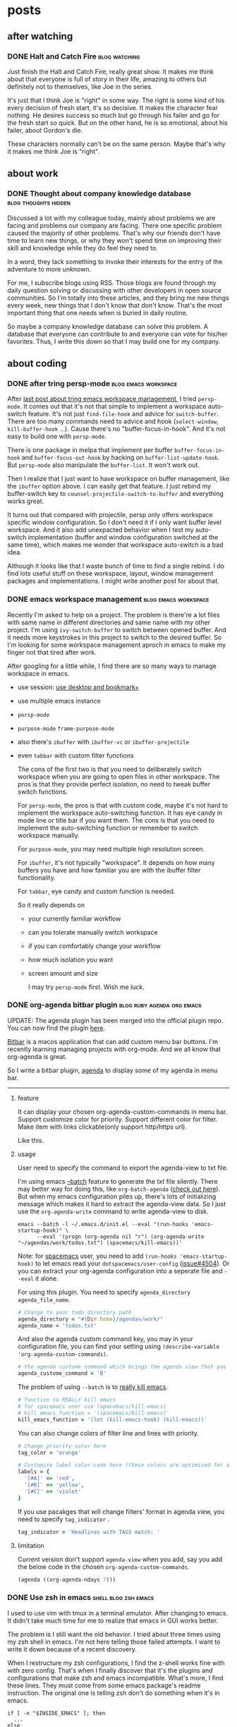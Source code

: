 #+hugo_base_dir: ../

* posts
** after watching
*** DONE Halt and Catch Fire                                :blog:watching:
CLOSED: [2017-10-22 Sun 08:51]
:PROPERTIES:
:CREATED:  [2017-10-22 Sun 08:53]
:EXPORT_FILE_NAME:       2017-10-22-after-watching-halt-and-catch-fire
:ID:       2017-10-22-after-watching-halt-and-catch-fire
:END:
:LOGBOOK:
- State "DONE"       from "DONE"       [2017-10-28 Sat 23:38]
- State "DONE"       from "TODO"       [2017-10-22 Sun 08:51]
- Note taken on [2017-10-22 Sun 00:28] \\
  need sleep, may finish it later, just keep the movies and re watch again.
:END:

Just finish the Halt and Catch Fire, really great show. It makes me think about
that everyone is full of story in their life, amazing to others but definitely
not to themselves, like Joe in the series.

It's just that I think Joe is "right" in some way. The right is some kind of
his every decision of fresh start, it's so decisive. It makes the character
fear nothing. He desires success so much but go through his failer and go for
the fresh start so quick. But on the other hand, he is so emotional, about
his failer, about Gordon's die.

These characters normally can't be on the same person. Maybe that's why it makes
me think Joe is "right".

** about work
*** DONE Thought about company knowledge database    :blog:thoughts:hidden:
CLOSED: [2017-10-28 Sat 23:55]
:PROPERTIES:
:ID:       2017-10-28-company-knowledge-database
:CREATED:  [2017-10-28 Sat 23:56]
:END:
:LOGBOOK:
- State "DONE"       from "DONE"       [2017-10-28 Sat 23:56]
- State "DONE"       from "TODO"       [2017-10-28 Sat 23:55]
:END:

Discussed a lot with my colleague today, mainly about problems we are facing and
problems our company are facing. There one specific problem caused the majority
of other problems. That's why our friends don't have time to learn new things,
or why they won't spend time on improving their skill and knowledge while they
do feel they need to.

In a word, they lack something to invoke their interests for the entry of the
adventure to more unknown.

For me, I subscribe blogs using RSS. Those blogs are found through my daily
question solving or discussing with other developers in open source communities.
So I'm totally into these articles, and they bring me new things every week, new
things that I don't know that don't know. That's the most important thing that
one needs when is buried in daily routine.

So maybe a company knowledge database can solve this problem. A database that
everyone can contribute to and everyone can vote for his/her favorites.
Thus, I write this down so that I may build one for my company.

** about coding
*** DONE after tring persp-mode                      :blog:emacs:workspace:
CLOSED: [2018-08-11 Sat 17:07]
:PROPERTIES:
:EXPORT_FILE_NAME: 2018-08-11-after-tring-persp-mode
:ID:       2018-08-11-after-tring-persp-mode
:CREATED:  <2018-08-11 Sat 17:04>
:END:
:LOGBOOK:
- State "DONE"       from "DONE"       [2018-08-11 Sat 17:07]
:END:

After [[https://yqrashawn.com/2018/08/07/emacs-workspace-management/][last post about tring emacs workspace management]], I tried
~persp-mode~. It comes out that it's not that simple to implement a workspace
auto-switch feature. It's not just ~find-file-hook~ and advice for
~switch-buffer~. There are too many commands need to advice and hook
(~select-window~, ~kill-buffer-hook~ ...). Cause there's no
"buffer-focus-in-hook". And it's not easy to build one with ~persp-mode~.

There is one package in melpa that implement per buffer ~buffer-focus-in-hook~
and ~buffer-focus-out-hook~ by hacking on ~buffer-list-update-hook~. But
~persp-mode~ also manipulate the ~buffer-list~. It won't work out.

Then I realize that I just want to have workspace on buffer management, like the
~ibuffer~ option above. I can easily get that feature. I just rebind my buffer-switch
key to ~counsel-projectile-switch-to-buffer~ and everything works great.

It turns out that compared with projectile, persp only offers workspace specific
window configuration. So I don't need it if I only want buffer level workspace.
And it also add unexpacted behavior when I test my auto-switch implementation
(buffer and window configuration switched at the same time), which makes me
wonder that workspace auto-switch is a bad idea.

Although it looks like that I waste bunch of time to find a single rebind. I do
find lots useful stuff on these workspace, layout, window management packages
and implementations. I might write another post for about that.

*** DONE emacs workspace management                  :blog:emacs:workspace:
CLOSED: [2018-08-07 Tue 16:46]
:PROPERTIES:
:EXPORT_FILE_NAME: 2018-08-07-emacs-workspace-management
:ID:       2018-08-07-emacs-workspace-management
:CREATED:  <2018-08-07 Tue 15:47>
:END:
:LOGBOOK:
- State "DONE"       from "TODO"       [2018-08-07 Tue 16:46]
:END:

Recently I'm asked to help on a project. The problem is there're a lot files
with same name in different directories and same name with my other project. I'm
using ~ivy-switch-buffer~ to switch between opened buffer. And it needs more
keystrokes in this project to switch to the desired buffer. So I'm looking for
some workspace management aproch in emacs to make my finger not that tired after
work.

After googling for a little while, I find there are so many ways to manage workspace
in emacs.
- use session: [[https://www.emacswiki.org/emacs/Desktop#toc6][use desktop and bookmark+]]
- use multiple emacs instance
- ~persp-mode~
- ~purpose-mode~ ~frame-purpose-mode~
- also there's ~ibuffer~ with ~ibuffer-vc~ or ~ibuffer-projectile~
- even ~tabbar~ with custom filter functions

  The cons of the first two is that you need to deliberately switch workspace when
  you are going to open files in other workspace. The pros is that they provide
  perfect isolation, no need to tweak buffer switch functions.

  For ~persp-mode~, the pros is that with custom code, maybe it's not hard to
  implement the workspace auto-switching function. It has eye candy in mode
  line or title bar if you want them. The cons is that you need to implement the
  auto-switching function or remember to switch workspace manually.

  For ~purpose-mode~, you may need multiple high resolution screen.

  For ~ibuffer~, it's not typically "workspace". It depends on how many buffers
  you have and how familiar you are with the ibuffer filter functionality.

  For ~tabbar~, eye candy and custom function is needed.

  So it really depends on
  - your currently familiar workflow
  - can you tolerate manually switch workspace
  - if you can comfortably change your workflow
  - how much isolation you want
  - screen amount and size

    I may try ~persp-mode~ first. Wish me luck.

*** DONE org-agenda bitbar plugin              :blog:ruby:agenda:org:emacs:
CLOSED: [2017-11-25 Sat 17:08]
:PROPERTIES:
:EXPORT_FILE_NAME: 2017-11-25-org-agenda-bitbar-plugin
:ID:       2017-11-25-org-agenda-bitbar-plugin
:CREATED:  <2017-11-25 Sat 11:57>
:END:
:LOGBOOK:
- State "DONE"       from "DONE"       [2017-11-25 Sat 22:12]
- State "DONE"       from "TODO"       [2017-11-25 Sat 17:08]
- State "TODO"       from "DONE"       [2017-11-25 Sat 11:57]
- State "DONE"       from              [2017-11-25 Sat 11:57]
:END:

UPDATE: The agenda plugin has been merged into the official plugin repo. You
can now find the plugin [[https://getbitbar.com/plugins/Lifestyle/org-agenda.30m.rb][here]].

[[https://github.com/matryer/bitbar][Bitbar]] is a macos application that can add custom menu bar buttons.
I'm recently learning managing projects with org-mode. And we all know that
org-agenda is great.

So I write a bitbar plugin, [[https://github.com/yqrashawn/bitbar-plugin-agenda][agenda]] to display some of my agenda in menu bar.

--------

**** feature
It can display your chosen org-agenda-custom-commands in menu bar.
Support customize color for priority.
Support different color for filter.
Make item with links clickable(only support http/https url).

Like this.

#+ATTR_HTML: :alt bitbar agenda plugin image :align center :width 500
[[file:2017-11-25_bitbar-ext-org-agenda.png]]

**** usage
User need to specify the command to export the agenda-view to txt file.

I'm using emacs [[https://www.emacswiki.org/emacs/BatchMode][--batch]] feature to generate the txt file silently. There may
better way for doing this, like ~org-batch-agenda~ ([[http://orgmode.org/manual/Extracting-agenda-information.html][check out here]]). But when my
emacs configuration piles up, there's lots of initializing message which makes
it hard to extract the agenda-view data. So I just use the ~org-agenda-write~
command to write agenda-view to disk.

#+BEGIN_SRC shell
  emacs --batch -l ~/.emacs.d/init.el --eval "(run-hooks 'emacs-startup-hook)" \
        --eval '(progn (org-agenda nil "r") (org-agenda-write "~/agendas/work/todos.txt") (spacemacs/kill-emacs))'
#+END_SRC

Note: for [[https://github.com/syl20bnr/spacemacs][spacemacs]] user, you need to add ~(run-hooks 'emacs-startup-hook)~ to
let emacs read your  ~dotspacemacs/user-config~ ([[https://github.com/syl20bnr/spacemacs/issues/4504][issue#4504]]). Or you can extract
your org-agenda configuration into a seperate file and ~--eval~ it alone.

For using this plugin. You need to specify ~agenda_directory~ ~agenda_file_name~.

#+BEGIN_SRC ruby
  # Change to your todo directory path
  agenda_directory = "#{Dir.home}/agendas/work/"
  agenda_name = 'todos.txt'
#+END_SRC

And also the agenda custom command key, you may in your configuration file, you
can find your setting using ~(describe-variable 'org-agenda-custom-commands)~.

#+BEGIN_SRC ruby
  # the agenda custome command which brings the agenda view that you want to export
  agenda_custome_command = 'B'
#+END_SRC

The problem of using ~--batch~ is to [[https://emacs.stackexchange.com/questions/5451/how-do-i-force-kill-emacs/5456][really kill emacs]].

#+BEGIN_SRC ruby
  # function to REALLY kill emacs
  # for spacemacs user use (spacemacs/kill-emacs)
  # kill_emacs_function = '(spacemacs/kill-emacs)'
  kill_emacs_function = '(let (kill-emacs-hook) (kill-emacs))'
#+END_SRC

You can also change colors of filter line and lines with priority.

#+BEGIN_SRC ruby
  # Change priority color here
  tag_color = 'orange'

  # Customise label color-code here (these colors are optimised for a dark theme menubar)
  labels = {
    '[#A]' => 'red',
    '[#B]' => 'yellow',
    '[#C]' => 'violet'
  }
#+END_SRC

If you use pacakges that will change filters' format in agenda view, you need to
specify  ~tag_indicator~ .

#+BEGIN_SRC ruby
  tag_indicator = 'Headlines with TAGS match: '
#+END_SRC

**** limitation

Current version don't support ~agenda-view~ when you add, say you add the below
code in the chosen ~org-agenda-custom-commands~.

#+BEGIN_SRC lisp
  (agenda ((org-agenda-ndays 7)))
#+END_SRC

*** DONE Use zsh in emacs                            :shell:blog:zsh:emacs:
CLOSED: [2017-11-09 Thu 21:55]
:PROPERTIES:
:CREATED:  [2017-10-31 Tue 16:27]
:EXPORT_FILE_NAME: 2017-10-31-use-zsh-in-emacs
:ID:       2017-10-31-use-zsh-in-emacs
:END:
:LOGBOOK:
- State "DONE"       from "TODO"       [2017-11-09 Thu 21:55]
:END:

I used to use vim with tmux in a terminal emulator. After changing to emacs. It
didn't take much time for me to realize that emacs in GUI works better.

The problem is I still want the old behavior. I tried about three times using
my zsh shell in emacs. I'm not here telling those failed attempts. I want to
write it down because of a recent discovery.

When I restructure my zsh configurations, I find the z-shell works fine with
with zero config. That's when I finally discover that it's the plugins and
configurations that make zsh and emacs incompatible. What's more, I find these
lines. They must come from some emacs package's readme instruction. The original
one is telling zsh don't do something when it's in emacs.

#+BEGIN_SRC shell
  if [ -n "$INSIDE_EMACS" ]; then
    ...
  else
    ...
  fi
#+END_SRC

So I thought, I can just use these line with my zsh configuration([[https://github.com/sorin-ionescu/prezto][prezto]]). It
works fine now after some little test. It turns out the default
[[https://github.com/zsh-users/zsh-completions][zsh-autocompletion]] is not playing well with emacs. I use the ~if...else~ code
telling zsh don't load autosugestion while in emacs. And everything is fine now.

That's it. Maybe I'll dig in for getting autocompletion back in emacs someday.

*** CANCELLED Emacs auto-completion for javascript with tsserver  :ARCHIVE:
CLOSED: [2018-08-29 Wed 15:27]
:PROPERTIES:
:CREATED:  [2017-10-31 Tue 15:53]
:ID:       2017-10-31-emacs-javascript-auto-completion
:END:
:LOGBOOK:
- State "CANCELLED"  from "TODO"       [2018-08-29 Wed 15:27] \\
  now there's lsp
:END:
*** DONE My Karabiner Elements configuration :blog:coding:tool:efficient:karabiner:
CLOSED: [2018-09-19 Wed 08:52]
:PROPERTIES:
:CREATED:  [2017-10-29 Sun 17:01]
:EXPORT_FILE_NAME: 2017-10-29-my-karabiner-configuration
:ID:       2017-10-29-my-karabiner-configuration
:END:
:LOGBOOK:
- State "DONE"       from "TODO"       T: [2018-09-19 Wed 08:52]
- State "TODO"       from "DONE"       T: [2018-09-19 Wed 08:52]
- State "DONE"       from "STARTED"    [2017-10-29 Sun 20:45]
- State "STARTED"    from "DONE"       [2017-10-29 Sun 19:29]
- State "TODO"       from "STARTED"    [2017-10-29 Sun 19:29]
- State "DONE"       from "DONE"       [2018-02-12 Mon 21:51]
:END:

UPDATE 2018-09-19 Wed

My config in [[https://github.com/pqrs-org/KE-complex_modifications][KE-complex-modifications]] is outdated. I'm now using [[https://github.com/yqrashawn/GokuRakuJoudo][GokuRakuJoudo]]
to config karabiner. It enables user to write the configuration in a much more
compact karabiner.edn file, you can check out [[https://github.com/yqrashawn/yqdotfiles/blob/master/.config/karabiner.edn][mine]].  I'll write a post about it
soon. If your karabiner.json is bloated, you may want to try it. Recommend to
check the [[https://github.com/yqrashawn/GokuRakuJoudo/blob/master/Tutorial.org][tutorial]] first.

ORIGINAL

This post are descriptions and tutorial of my [[https://github.com/yqrashawn/yqdotfiles/blob/master/.config/karabiner/karabiner.json][personal KE complex modification]].

I [[https://github.com/pqrs-org/KE-complex_modifications/pull/162][merged]] my personal [[https://github.com/tekezo/Karabiner-Elements][Karabiner Elements]] configuration into the [[https://github.com/pqrs-org/KE-complex_modifications][official repo]]
several days ago. You can import my personal rules [[https://pqrs-org.github.io/KE-complex_modifications/][here]]. To achieve efficiency,
I use karabiner with [[https://www.alfredapp.com/][Alfred]] mainly through [[https://www.alfredapp.com/help/workflows/triggers/external/][alfred workflow external trigger]] and
[[https://developer.apple.com/legacy/library/documentation/Darwin/Reference/ManPages/man1/osascript.1.html][osascript]] (command line tool for calling AppleScript code).
Here are these configurations. Please note that I update my configurations every
day. So I  can't keep this post up to date. The key here is to introduce a
system for launching apps, invoking scripts and all stuffs that can be done with
shell (everything). When you can get anything you want with few key strokes, *it
feels great*.

+[[https://www.dropbox.com/s/qepdfdu0djyed7v/workflows.zip?dl=0][Download all my workflow from dropbox ]], please contact [[https://github.com/yqrashawn][me]] when this link broken.+
I may update this post for each specific config if I have time in the future (may
not happen). If you have any problems or ideas, please [[https://github.com/yqrashawn/yqdotfiles/issues/new][open an issue]] in my dotfile
repo. And you can also check [[https://github.com/pqrs-org/KE-complex_modifications][KE-complex_modifications]] official repo for more rules
and discussion.

Update: The old download link is broken and I don't have time to maintain all
these workflows up to date. Now that the core thing here is to use alfred
workflow's external trigger feature, I create a [[https://github.com/yqrashawn/alfred-launcher-workflow][app launcher workflow]] as a sample.

*** DONE Record Org-mode Recent Activity                 :org-mdoe:emacs:blog:
CLOSED: [2018-09-17 Mon 22:25]
:PROPERTIES:
:CREATED:  <2018-09-17 Mon 22:20>
:EXPORT_FILE_NAME: 2018-09-17-record-org-mode-recent-activity
:ID:       2018-09-17-record-org-mode-recent-activity
:END:
:LOGBOOK:
- State "DONE"       from "TODO"       [2018-09-17 Mon 22:25]
:END:

So I checked the [[https://www.notion.so/][notion]] tool recently. It's pretty good if everyone around use
it. But as an emacs user, I still prefer org-mode.

It's just there's one functionality I never thought about when I was using
org-mode, the ability to record your activity. Like when you reschedule somthing
or change the state of tasks.

-----

I did some search online and came up with a solution. I'm pretty sure there's
better ways to do so. I'll just put the codes here. It leverages the
~org-agenda-custom-commands~ and the ~:LOGBOOK:~ feature. And the code is mainly
from [[https://stackoverflow.com/questions/8039416/custom-searches-using-timestamps-in-logbook-in-org-mode][here]] with some modification.

#+begin_src elisp
  ;; enable the log feature
  (setq org-log-into-drawer t)
  (setq org-log-reschedule 'time)
  (setq org-log-redeadline 'note)
  (setq org-log-note-clock-out t)

  ;; add T: before timestamp for easy regex search
  (setq org-log-note-headings '((done . "CLOSING NOTE T:%t")
                                (state . "State %-12s from %-12S T:%t")
                                (note . "Note taken on T:%t")
                                (reschedule . "Rescheduled from %S on T:%t")
                                (delschedule . "Not scheduled, was %S on T:%t")
                                (redeadline . "New deadline from %S on T:%t")
                                (deldeadline . "Removed deadline, was %S on T:%t")
                                (refile . "Refiled on T:%t")
                                (clock-out . "Clocked out on T:%t")))

  (defun +org/find-state (&optional end)
    "Used to search through the logbook of subtrees.

      Looking for T:[2018-09-14 Fri 10:50] kind of time stamp in logbook."
    (let* ((closed (re-search-forward "^CLOSED: \\[" end t))
           (created (if (not closed) (re-search-forward "^:CREATED: \\[" end t)))
           (logbook (if (not closed) (re-search-forward ".*T:\\[" end t)))
           (result (or closed logbook created)))
      result))

  (defun +org/date-diff (start end &optional compare)
    "Calculate difference between  selected timestamp to current date.

    The difference between the dates is calculated in days.
    START and END define the region within which the timestamp is found.
    Optional argument COMPARE allows for comparison to a specific date rather than to current date."
    (let* ((start-date (if compare compare (calendar-current-date))))
      (- (calendar-absolute-from-gregorian start-date) (org-time-string-to-absolute (buffer-substring-no-properties start end)))))

  (defun +org/last-update-before (since)
    "List Agenda items that updated before SINCE day."
    (let ((next-headline (save-excursion (or (outline-next-heading) (point-max)))))
      (let* ((subtree-end (save-excursion (org-end-of-subtree t)))
             (subtree-valid (save-excursion
                              (forward-line 1)
                              (if (and (< (point) subtree-end)
                                       ;; Find the timestamp to test
                                       (+org/find-state subtree-end))
                                  (let ((startpoint (point)))
                                    (forward-word 3)
                                    ;; Convert timestamp into days difference from today
                                    (+org/date-diff startpoint (point)))
                                (point-max)))))
        (if (and subtree-valid (>= subtree-valid since))
            next-headline
          nil))))

  (defun +org/has-child-and-last-update-before (day)
    (if (+org/has-child-p) (point)
      (+org/last-update-before day)))
#+end_src

So now we can use the ~+org/last-update-before~ or
~+org/has-child-and-last-update-before~ function in ~org-agenda-custom-commands~
to filter activities updated since ~SINCE~ days ago. Like this.

#+begin_src elisp
  (setq org-agenda-custom-commands
        '(("R" "Recent activity"
           ((tags "*"
                  ((org-agenda-overriding-header "Recent Activity")
                   (org-agenda-skip-function '(+org/has-child-and-last-update-before 7)))))
           nil nil)))
#+end_src

The code will only search for timestamps in ":LOGBOOK:" prefexd with ~T:~ or
~:CREATED:~ or ~:CLOSED~ timestamps. It works fine and helps me sometimes. Maybe
I should write a agenda sort function to let them ordered by changed time. Fine
for me right now.

UPDATE: 2018-09-24
If anyone intrested in automatically recoding changes of headings, you may want
check [[https://emacs.stackexchange.com/questions/39348/org-auto-add-update-date-of-last-modification-of-heading-and-or-its-body-to#][this]] stackoverflow question. The answer gives a method using hash to
record last modification time of any changes in headings or even bodys.

*** DONE Switch Buffer In Emacs                                :blog:emacs:
CLOSED: [2018-09-26 Wed 07:59]
:PROPERTIES:
:EXPORT_FILE_NAME: 2018-09-26-switch-buffer-in-emacs
:ID:       2018-09-26-switch-buffer-in-emacs
:CREATED:  <2018-09-26 Wed 07:11>
:END:
:LOGBOOK:
- State "DONE"       from "TODO"       [2018-09-26 Wed 07:59]
:END:

Recently there's a [[https://www.reddit.com/r/emacs/comments/9hmh8n/whats_your_preferred_method_of_switching_buffers/][new post]] on r/emacs discussing about swithcing buffer in
emacs. As I posted before, I have that kind of problem as well. It's just most
of us use ~ibuffer~, ~helm~ or ~ivy~ and we use them for a long time. Yet we
still interest in these discussions. Cause maybe all of us want it to be faster
or more convenient.

For me, I use ~counsel-projectile-switch-to-buffer~ and ~ivy-switch-buffer~ to
switch buffer in current project or global. And I have two functions to switch
between the two and three most recent buffer.

-----

It works well if I'm the only one working on this project, which means I name
all the files and directries. But if you have this huge react project and
there's a component directory with more than twenty components with their own
directory and all of their entry files are named ~index.jsx~. Your fingers will
have a hard time.

There's no good solution for, you know, a bad decision. You can only fix it, not
solve it. You can set some project local variables and functions to swtich to
these ~index.jsx~ depends on names of their directories. Or you can get by with
it. Either way takes time and won't make it much better in next project.

Anyway, our emacser will always overcome these kind of things.

I want to share a new package I found yesterday about swtiching buffer in emacs.
And the post end up in complaints. My bad.

The package is [[https://github.com/manateelazycat/awesome-tab][awesome-tab]]. And yes it's based on tabbar. In summary, as the
readme says it's a package providing out of box configuration to use tab in
emacs. It group tabs by project and hide unwanted buffers by default. The pros
is you know clearly which buffer you are switching to (assumming you aren't
working on a project like the above one) and you can click on it to switch
buffer. It doesn't have functions like switch to nth tab. So I suppose user
still need to use fuzzy search to switch buffer if there's a lot buffer in a
single project.

I'll try it for several days and see if I'll keep it.

*** DONE Fix The Log Folder Permission Problem with Homebrew Services :macos:tool:blog:
CLOSED: [2018-09-29 Sat 18:26]
:PROPERTIES:
:EXPORT_FILE_NAME: 2018-09-29-brew-services-log-permission-probelm
:ID:       2018-09-29-brew-services-log-permission-probelm
:CREATED:  <2018-09-29 Sat 18:02>
:END:
:LOGBOOK:
- State "DONE"       from "TODO"        [2018-09-29 Sat 18:26]
:END:

Recently I'm developing this [[https://github.com/yqrashawn/GokuRakuJoudo][GokuRakuJoudo]] tool to enable user config [[https://pqrs.org/osx/karabiner/][karabiner]]
with [[https://github.com/edn-format/edn][edn]] file instead of json file.

I deploy it to the macOS package manager homebrew so that user can install it
with homebrew easily. Since the tool is used to watch the edn file and transform
it to json file. It's naturally to use homebrew services to run the command.

Homebrew services uses macOS's launchctl tool to read plist file and run
service. The problem is launchctl create the log directory I set in the plist
file with system permission, and the program don't need to run under system
permission. So the service failed.

-----

I tried to find ways to create the directory in the brew formula file. But it
seems one can't get the HOME env variable in the ~def install~ section of the
formula. So that I can't create the ~~/Library/Logs/goku~ folder with user
ownership. I checked other packages like redis and mongodb. But they all need to
run with ~sudo brew services start~.

When I was about to give up and tell user to create the folder themselves before
install the package. I saw there're many other .log files under ~~/Library/Logs~
directory. Then I changed the log file location from ~...Logs/goku/output.log~
to ~.../Logs/goku.log~. It works! User do have write permission to file
~goku.log~. It seems that launchctl only create folders with system owner group
instead of files. Wired problem. Hope this may help people encountered with the
same problem.

*** DONE Switch Things Faster        :karabiner:emacs:efficient:macos:blog:
CLOSED: [2018-10-03 Wed 02:30]
:PROPERTIES:
:EXPORT_FILE_NAME: 2018-10-03-switch-things-faster
:ID:       2018-10-03-switch-things-faster
:CREATED:  <2018-10-03 Wed 01:28>
:END:
:LOGBOOK:
- State "DONE"       from "TODO"       [2018-10-03 Wed 02:30]
:END:

Talking about buffer switching in emacs in the [[http://yqrashawn.com/2018/09/26/switch-buffer-in-emacs/][last post]] , I said that I have
keybindings to switch between the two and three most recent used buffers. And
the author of the [[https://www.reddit.com/r/emacs/comments/9hmh8n/whats_your_preferred_method_of_switching_buffers/][reddit post]] chose to use [[https://github.com/killdash9/buffer-flip.el][buffer-flip]] package.

The buffer-flip package makes switching buffer like those switching applications
behavior in operating system, like ~alt-tab~ in MS Windows and ~command-tab~ in
macOS. VScode also can switch among opened files with ~control-tab~. The problem
of these methods are obvious. They can only switching in a specific order and
they all bind to these uncomfortable keys.

For me there're two solutions.

**** Search + shortcuts for recent visited item
I already talk about the first solution, switching with packages like ~ivy~ or
~helm~, or ~alfred~ or ~contexts~ on macOS, which you can switching by
searching. Plus two shortcuts switching between the most recent two and three
item, so that we don't need to press too much to just switch to prev item.

**** home-row shortcuts + smart trigger
There's another solution. It's very similar to editing text in emacs. When I
want to change a word in current line, I got to move my cursor to that word. If
the word is in the beginning or end of this line, I use ~C-a~ or ~C-e~ then
maybe ~C-f~, ~C-b~ to move to that word (I actually use evil
keybindings). If it's in the middle of the line, I use ~isearch~, ~swiper~ or
~evil-fine-char~ to that word.

It's the same when we switch buffer. Check the code first.

#+begin_src elisp
  ;; smart trigger function, if not in minibuffer, trigger ivy
  ;; if in minibuffer, do ivy actions
  ;; (there must be better way to identify if we are in ivy-switch-buffer context)
  (defun +ivy-switch-buffer-next-line ()
    (interactive)
    (if (minibufferp) (ivy-next-line)
      (ivy-switch-buffer)))

  (defun +ivy-switch-buffer-prevouse-line ()
    (interactive)
    (if (minibufferp) (ivy-previous-line)
      (ivy-switch-buffer)))

  ;; then we bind them to some key
  (global-set-key (kbd "C-x C-9 l") #'ivy-alt-done)
  (global-set-key (kbd "C-x C-9 j") '+ivy-switch-buffer-next-line)
  (global-set-key (kbd "C-x C-9 k") '+ivy-switch-buffer-prevouse-line)
  (global-set-key (kbd "C-x C-9 a" ) #'ivy-beginning-of-buffer)
  (global-set-key (kbd "C-x C-9 e" ) #'ivy-end-of-buffer)
  (global-set-key (kbd "C-x C-9 u" ) #'ivy-scroll-down-command)
  (global-set-key (kbd "C-x C-9 d" ) #'ivy-scroll-up-command)
#+end_src

So this is unusable for now. Cause the keybindings are too hard and slow to
reach. That's why we don't do these kind of configuration. We don't have enough
key for this.

But what if we can make any key a modifier key like ~control~, ~alt~ or
~command~. There's [[https://pqrs.org/osx/karabiner/][karabiner]] on macOS can make this happen. And I think this is
doable on other operating systems as well.

#+begin_src clojure
  {:applications {:Emacs ["^org\\.gnu\\.Emacs$"]} ;; let karabiner know which app is emacs
   :simlayer {:emacs-s-mode {:key :s :condi :Emacs}} ;; use s as modifer key only in emacs
   :mains [{:des "s-mode in emacs"
            :rules [:emacs-s-mode ;; bellow rebinds only works under :emacs-s-mode condition
                    [:j [:!Tx :!T9 :j]] ;; ivy-next-line or ivy-switch-buffer
                    [:k [:!Tx :!T9 :k]] ;; prev line
                    [:l [:!Tx :!T9 :l]] ;; ivy-alt-done
                    [:i [:!Tx :!T9 :a]] ;; top of ivy buffer
                    [:o [:!Tx :!T9 :e]] ;; bottom
                    [:o [:!Tx :!T9 :u]] ;; scroll up
                    [:o [:!Tx :!T9 :d]]]}]}
#+end_src

I have this ~emacs-s-mode~ use ~s~ key as a modifier key mapping ~s+jklaeud~ to
~C-x C-9 jklaeud~. So when I want to switch buffer, I can just press ~s+j/k~
to trigger ~ivy-switch-buffer~ and keep pressing either of this key to find my
buffer. Or use ~s + u or d~ to scroll quicker, ~s+a/e~ to go to the top
and bottom of the list and ~s+l~ to select the buffer. I can always release
~s~ key and type to search the right buffer, without fearing releasing keys may
select wrong buffer (happens when switching application with ~command+tab~). And
it won't switch to buffers between current one and target one making emacs
rendering every buffer (buffer-flip behavior).

Note that the karabiner configuration above needs [[https://github.com/yqrashawn/GokuRakuJoudo][GokuRakuJoudo]] to convert to
the json format that karabiner can read, you can't use it directly.

If you know how to make normal keys as modifier key in other operating system,
please let me know. I'll add them to this post.

*** DONE Use Emacs With Home Row          :goku:blog:macos:karabiner:emacs:
CLOSED: [2019-01-15 Tue 11:54]
:PROPERTIES:
:EXPORT_FILE_NAME: 2019-01-15-use-emacs-with-home-raw
:ID:       2019-01-15-use-emacs-with-home-row
:CREATED:  <2019-01-15 Tue 11:19>
:END:
:LOGBOOK:
- State "DONE"       from "TODO"       [2019-01-15 Tue 11:54]
:END:

After writing about [[http://yqrashawn.com/2018/09/26/switch-buffer-in-emacs/][switching buffers in emacs]] last year. I keep looking for the
way to switch buffer quicker and more comfortably. I mentioned the package
[[https://github.com/manateelazycat/awesome-tab][awesome-tab]] in that post and I'm still using it.

The package shows buffers as tabs in emacs [[http://www.gnu.org/s/emacs/manual/html_node/elisp/Header-Lines.html][header line]], and provides functions
to switch to next/prev, first/last tab. It also groups buffers depends on
project and major-mode.

I write a [[https://github.com/yqrashawn/awesome-tab][patch]] for the package to add function to jump to specifc tab recently.
So that user can jump to specific tabs with different shortcuts.

I also write a [[https://github.com/company-mode/company-mode/pull/859][patch]] for [[https://github.com/company-mode/company-mode][company-mode]] to customize the company candidate numbers
when ~company-show-numbers~ is set to t.

Now I can use the home row the way I want in emacs. Check the screenshot below.

#+attr_html: :alt use emacs with home row image :align center :width 800
[[file:2019-01-15_emacs-home-row.png]]

As you can see in the picture, instead of numbers, there're "asdf" for both tabs
and completion candidates. Next step is to switch/select tabs/candidates with
home row shortcuts.

#+begin_src clojure
  {:des "Emacs m/v select company candidates"
   :rules [:emacs-m-mode
           [:a [:!Tx :!T6 :1]]
           [:s [:!Tx :!T6 :2]]
           [:d [:!Tx :!T6 :3]]
           [:f [:!Tx :!T6 :4]]
           [:g [:!Tx :!T6 :5]]
           :emacs-v-mode
           [:h [:!Tx :!T6 :6]]
           [:j [:!Tx :!T6 :7]]
           [:k [:!Tx :!T6 :8]]
           [:l [:!Tx :!T6 :9]]
           [:semicolon [:!Tx :!T6 :0]]]}
#+end_src

Above code uses [[https://github.com/yqrashawn/GokuRakuJoudo][goku]] and [[https://github.com/tekezo/Karabiner-Elements][karabiner]] to map ~m+asdfg~ and ~v+hjkl;~ to ~C-x C-6
1234567890~. That's ~'m' key down then click 'a'~ to ~C-x C-6 1~ in emacs. Then I
map ~C-x C-6~ + numbers to functions that switch/select tabs/candidates in
emacs.

#+begin_src elisp
  ;; jump to specific in emacs
  (define-key awesome-tab-mode-map (kbd "C-x C-6 1") (lambda () (interactive) (awesome-tab-jump ?a)))
  (define-key awesome-tab-mode-map (kbd "C-x C-6 2") (lambda () (interactive) (awesome-tab-jump ?s)))
  (define-key awesome-tab-mode-map (kbd "C-x C-6 3") (lambda () (interactive) (awesome-tab-jump ?d)))

  ;; select specific candidates in company-active-map
  (define-key company-active-map (kbd "C-x C-6 1") (kbd "M-1"))
  (define-key company-active-map (kbd "C-x C-6 2") (kbd "M-2"))
  (define-key company-active-map (kbd "C-x C-6 3") (kbd "M-3"))
#+end_src

We can use magic now!

'ma' switch to first tab. 'mg' select 5th candidates when completing stuff.

You can find above code in my [[https://github.com/yqrashawn/yqdotfiles/blob/master/.config/karabiner.edn][goku config]] and [[https://github.com/yqrashawn/.emacs.d][.emacs.d]].


* Footnotes

# Local Variables:
# eval: (org-hugo-auto-export-mode)
# End:
